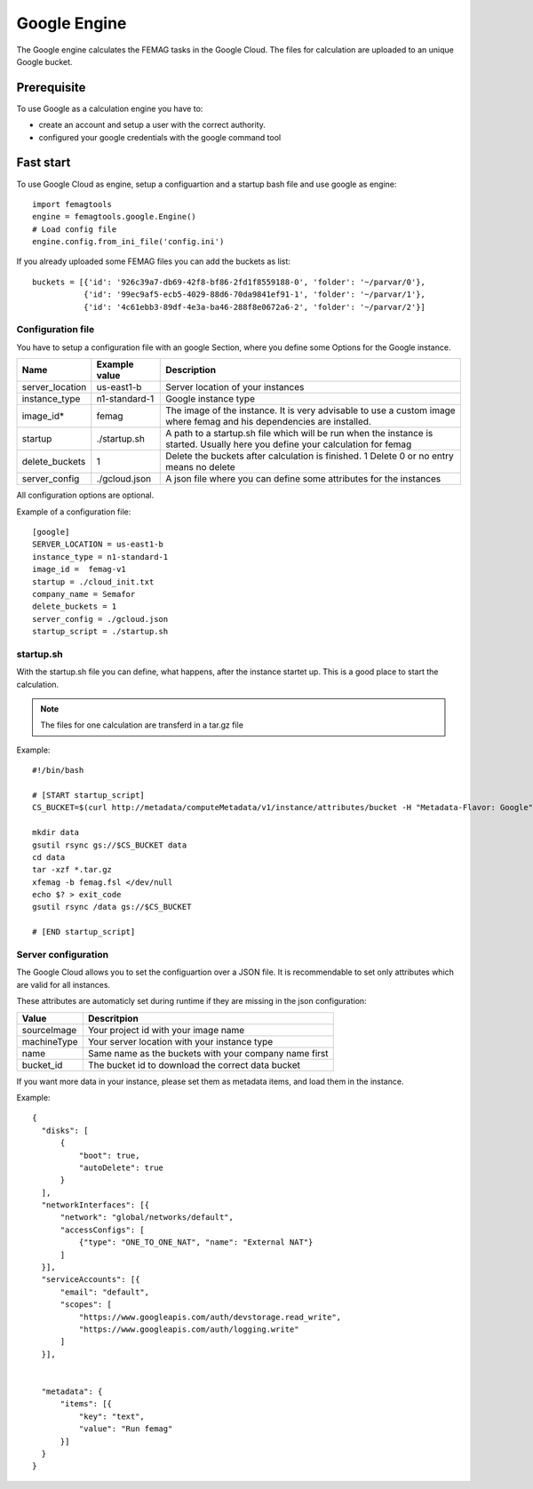 Google Engine
*************

The Google engine calculates the FEMAG tasks in the Google Cloud.
The files for calculation are uploaded to an unique Google bucket.

Prerequisite
============
To use Google as a calculation engine you have to:

* create an account and setup a user with the correct authority.
* configured your google credentials with the google command tool

Fast start
==========
To use Google Cloud as engine, setup a configuartion and a startup bash file and use google as engine::

  import femagtools
  engine = femagtools.google.Engine()
  # Load config file
  engine.config.from_ini_file('config.ini')

If you already uploaded some FEMAG files you can add the buckets as list::

  buckets = [{'id': '926c39a7-db69-42f8-bf86-2fd1f8559188-0', 'folder': '~/parvar/0'},
             {'id': '99ec9af5-ecb5-4029-88d6-70da9841ef91-1', 'folder': '~/parvar/1'},
             {'id': '4c61ebb3-89df-4e3a-ba46-288f8e0672a6-2', 'folder': '~/parvar/2'}]
  
Configuration file
------------------
You have to setup a configuration file with an google Section, where you define some Options for the Google instance.

====================  =========================  =======================================================
Name                  Example value              Description
====================  =========================  =======================================================
server_location       us-east1-b                 Server location of your instances
instance_type         n1-standard-1              Google instance type
image_id*             femag                      The image of the instance. It is very advisable to use a custom image where femag and his dependencies are installed.
startup               ./startup.sh               A path to a startup.sh file which will be run when the instance is started. Usually here you define your calculation for femag
delete_buckets        1                          Delete the buckets after calculation is finished. 1 Delete 0 or no entry means no delete
server_config         ./gcloud.json              A json file where you can define some attributes for the instances
====================  =========================  =======================================================

All configuration options are optional.

Example of a configuration file::
  
 [google]
 SERVER_LOCATION = us-east1-b
 instance_type = n1-standard-1
 image_id =  femag-v1
 startup = ./cloud_init.txt
 company_name = Semafor
 delete_buckets = 1
 server_config = ./gcloud.json
 startup_script = ./startup.sh

 
startup.sh
----------
With the startup.sh file you can define, what happens, after the instance startet up. This is a good place to start the calculation.

.. note:: The files for one calculation are transferd in a tar.gz file

Example::
 
 #!/bin/bash

 # [START startup_script]
 CS_BUCKET=$(curl http://metadata/computeMetadata/v1/instance/attributes/bucket -H "Metadata-Flavor: Google")
 
 mkdir data
 gsutil rsync gs://$CS_BUCKET data
 cd data
 tar -xzf *.tar.gz
 xfemag -b femag.fsl </dev/null
 echo $? > exit_code
 gsutil rsync /data gs://$CS_BUCKET
 
 # [END startup_script]

Server configuration
--------------------
The Google Cloud allows you to set the configuartion over a JSON file. It is recommendable to set only attributes which are valid for all instances.

These attributes are automaticly set during runtime if they are missing in the json configuration:

=============  ================
Value          Descritpion
=============  ================
sourceImage    Your project id with your image name
machineType    Your server location with your instance type
name           Same name as the buckets with your company name first
bucket_id      The bucket id to download the correct data bucket
=============  ================

If you want more data in your instance, please set them as metadata items, and load them in the instance.

Example::

  {
    "disks": [
        {
            "boot": true,
            "autoDelete": true
        }
    ],
    "networkInterfaces": [{
        "network": "global/networks/default",
        "accessConfigs": [
            {"type": "ONE_TO_ONE_NAT", "name": "External NAT"}
        ]
    }],
    "serviceAccounts": [{
        "email": "default",
        "scopes": [
            "https://www.googleapis.com/auth/devstorage.read_write",
            "https://www.googleapis.com/auth/logging.write"
        ]
    }],


    "metadata": {
        "items": [{
            "key": "text",
            "value": "Run femag"
        }]
    }
  }

